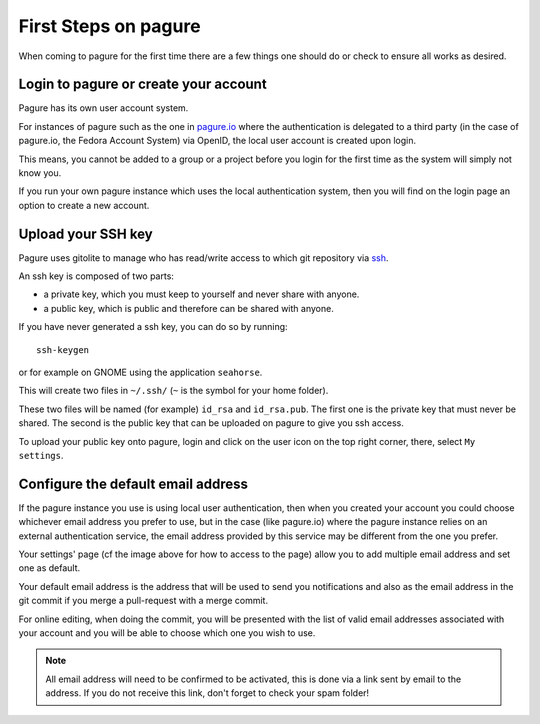 First Steps on pagure
=====================

When coming to pagure for the first time there are a few things one should
do or check to ensure all works as desired.

Login to pagure or create your account
--------------------------------------

Pagure has its own user account system.

For instances of pagure such as the one in `pagure.io <https://pagure.io>`_
where the authentication is delegated to a third party (in the case of
pagure.io, the Fedora Account System) via OpenID, the local user account
is created upon login.

This means, you cannot be added to a group or a project before you login for
the first time as the system will simply not know you.

If you run your own pagure instance which uses the local authentication
system, then you will find on the login page an option to create a new
account.


Upload your SSH key
-------------------

Pagure uses gitolite to manage who has read/write access to which git
repository via `ssh <https://en.wikipedia.org/wiki/Secure_Shell>`_.

An ssh key is composed of two parts:

* a private key, which you must keep to yourself and never share with anyone.
* a public key, which is public and therefore can be shared with anyone.

If you have never generated a ssh key, you can do so by running:

::

    ssh-keygen

or for example on GNOME using the application ``seahorse``.

This will create two files in ``~/.ssh/`` (``~`` is the symbol for your home
folder).

These two files will be named (for example) ``id_rsa`` and ``id_rsa.pub``.
The first one is the private key that must never be shared. The second is
the public key that can be uploaded on pagure to give you ssh access.

To upload your public key onto pagure, login and click on the user icon on
the top right corner, there, select ``My settings``.

.. image:: _static/pagure_my_settings.png
        :target: _static/pagure_my_settings.png


Configure the default email address
-----------------------------------

If the pagure instance you use is using local user authentication, then when
you created your account you could choose whichever email address you prefer
to use, but in the case (like pagure.io) where the pagure instance relies
on an external authentication service, the email address provided by this
service may be different from the one you prefer.

Your settings' page (cf the image above for how to access to the page) allow
you to add multiple email address and set one as default.

Your default email address is the address that will be used to send you
notifications and also as the email address in the git commit if you merge
a pull-request with a merge commit.

For online editing, when doing the commit, you will be presented with the
list of valid email addresses associated with your account and you will be
able to choose which one you wish to use.

.. note:: All email address will need to be confirmed to be activated, this
          is done via a link sent by email to the address. If you do not
          receive this link, don't forget to check your spam folder!
